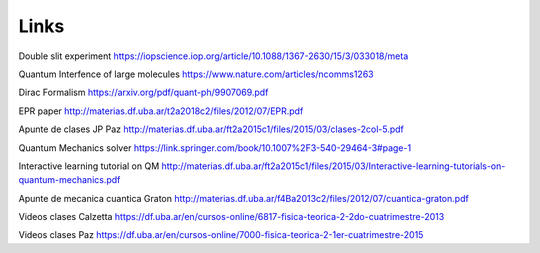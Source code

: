 Links
=====


Double slit experiment https://iopscience.iop.org/article/10.1088/1367-2630/15/3/033018/meta

Quantum Interfence of large molecules https://www.nature.com/articles/ncomms1263

Dirac Formalism https://arxiv.org/pdf/quant-ph/9907069.pdf


EPR paper http://materias.df.uba.ar/t2a2018c2/files/2012/07/EPR.pdf



Apunte de clases JP Paz http://materias.df.uba.ar/ft2a2015c1/files/2015/03/clases-2col-5.pdf


Quantum Mechanics solver https://link.springer.com/book/10.1007%2F3-540-29464-3#page-1



Interactive learning tutorial on QM http://materias.df.uba.ar/ft2a2015c1/files/2015/03/Interactive-learning-tutorials-on-quantum-mechanics.pdf


Apunte de mecanica cuantica Graton http://materias.df.uba.ar/f4Ba2013c2/files/2012/07/cuantica-graton.pdf

Videos clases Calzetta https://df.uba.ar/en/cursos-online/6817-fisica-teorica-2-2do-cuatrimestre-2013

Videos clases Paz https://df.uba.ar/en/cursos-online/7000-fisica-teorica-2-1er-cuatrimestre-2015

